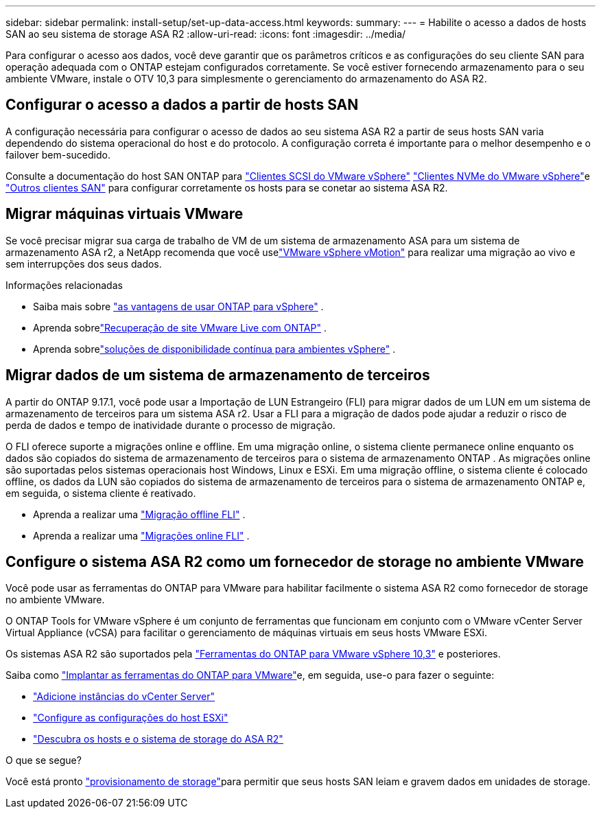 ---
sidebar: sidebar 
permalink: install-setup/set-up-data-access.html 
keywords:  
summary:  
---
= Habilite o acesso a dados de hosts SAN ao seu sistema de storage ASA R2
:allow-uri-read: 
:icons: font
:imagesdir: ../media/


[role="lead"]
Para configurar o acesso aos dados, você deve garantir que os parâmetros críticos e as configurações do seu cliente SAN para operação adequada com o ONTAP estejam configurados corretamente. Se você estiver fornecendo armazenamento para o seu ambiente VMware, instale o OTV 10,3 para simplesmente o gerenciamento do armazenamento do ASA R2.



== Configurar o acesso a dados a partir de hosts SAN

A configuração necessária para configurar o acesso de dados ao seu sistema ASA R2 a partir de seus hosts SAN varia dependendo do sistema operacional do host e do protocolo. A configuração correta é importante para o melhor desempenho e o failover bem-sucedido.

Consulte a documentação do host SAN ONTAP para link:https://docs.netapp.com/us-en/ontap-sanhost/hu_vsphere_8.html["Clientes SCSI do VMware vSphere"^] link:https://docs.netapp.com/us-en/ontap-sanhost/nvme_esxi_8.html["Clientes NVMe do VMware vSphere"^]e link:https://docs.netapp.com/us-en/ontap-sanhost/overview.html["Outros clientes SAN"^] para configurar corretamente os hosts para se conetar ao sistema ASA R2.



== Migrar máquinas virtuais VMware

Se você precisar migrar sua carga de trabalho de VM de um sistema de armazenamento ASA para um sistema de armazenamento ASA r2, a NetApp recomenda que você uselink:https://www.vmware.com/products/cloud-infrastructure/vsphere-foundation["VMware vSphere vMotion"^] para realizar uma migração ao vivo e sem interrupções dos seus dados.

.Informações relacionadas
* Saiba mais sobre link:https://docs.netapp.com/us-en/ontap-apps-dbs/vmware/vmware-vsphere-why.html["as vantagens de usar ONTAP para vSphere"^] .
* Aprenda sobrelink:https://docs.netapp.com/us-en/ontap-apps-dbs/vmware/vmware-srm-overview.html["Recuperação de site VMware Live com ONTAP"^] .
* Aprenda sobrelink:https://docs.netapp.com/us-en/ontap-apps-dbs/vmware/vmware_vmsc_overview.html#continuous-availability-solutions-for-vsphere-environments["soluções de disponibilidade contínua para ambientes vSphere"^] .




== Migrar dados de um sistema de armazenamento de terceiros

A partir do ONTAP 9.17.1, você pode usar a Importação de LUN Estrangeiro (FLI) para migrar dados de um LUN em um sistema de armazenamento de terceiros para um sistema ASA r2. Usar a FLI para a migração de dados pode ajudar a reduzir o risco de perda de dados e tempo de inatividade durante o processo de migração.

O FLI oferece suporte a migrações online e offline. Em uma migração online, o sistema cliente permanece online enquanto os dados são copiados do sistema de armazenamento de terceiros para o sistema de armazenamento ONTAP . As migrações online são suportadas pelos sistemas operacionais host Windows, Linux e ESXi. Em uma migração offline, o sistema cliente é colocado offline, os dados da LUN são copiados do sistema de armazenamento de terceiros para o sistema de armazenamento ONTAP e, em seguida, o sistema cliente é reativado.

* Aprenda a realizar uma link:https://docs.netapp.com/us-en/ontap-fli/san-migration//concept_fli_offline_workflow.html["Migração offline FLI"^] .
* Aprenda a realizar uma link:https://docs.netapp.com/us-en/ontap-fli/san-migration//concept_fli_online_workflow.html["Migrações online FLI"^] .




== Configure o sistema ASA R2 como um fornecedor de storage no ambiente VMware

Você pode usar as ferramentas do ONTAP para VMware para habilitar facilmente o sistema ASA R2 como fornecedor de storage no ambiente VMware.

O ONTAP Tools for VMware vSphere é um conjunto de ferramentas que funcionam em conjunto com o VMware vCenter Server Virtual Appliance (vCSA) para facilitar o gerenciamento de máquinas virtuais em seus hosts VMware ESXi.

Os sistemas ASA R2 são suportados pela link:https://docs.netapp.com/us-en/ontap-tools-vmware-vsphere-10/concepts/ontap-tools-overview.html["Ferramentas do ONTAP para VMware vSphere 10,3"^] e posteriores.

Saiba como link:https://docs.netapp.com/us-en/ontap-tools-vmware-vsphere-10/deploy/ontap-tools-deployment.html["Implantar as ferramentas do ONTAP para VMware"^]e, em seguida, use-o para fazer o seguinte:

* link:https://docs.netapp.com/us-en/ontap-tools-vmware-vsphere-10/configure/add-vcenter.html["Adicione instâncias do vCenter Server"^]
* link:https://docs.netapp.com/us-en/ontap-tools-vmware-vsphere-10/configure/configure-esx-server-multipath-and-timeout-settings.html["Configure as configurações do host ESXi"^]
* link:https://docs.netapp.com/us-en/ontap-tools-vmware-vsphere-10/configure/discover-storage-systems-and-hosts.html["Descubra os hosts e o sistema de storage do ASA R2"^]


.O que se segue?
Você está pronto link:../manage-data/provision-san-storage.html["provisionamento de storage"]para permitir que seus hosts SAN leiam e gravem dados em unidades de storage.
